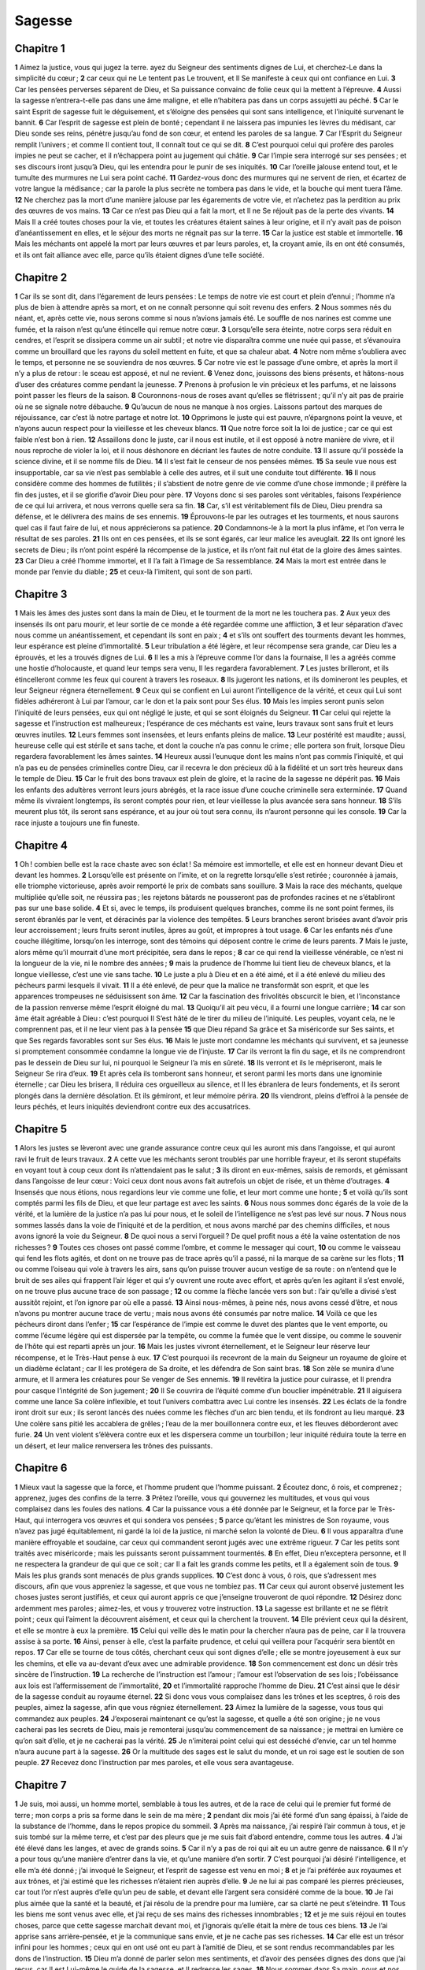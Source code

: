 Sagesse
=======

Chapitre 1
----------

**1** Aimez la justice, vous qui jugez la terre. ayez du Seigneur des sentiments dignes de Lui, et cherchez-Le dans la simplicité du cœur ;
**2** car ceux qui ne Le tentent pas Le trouvent, et Il Se manifeste à ceux qui ont confiance en Lui.
**3** Car les pensées perverses séparent de Dieu, et Sa puissance convainc de folie ceux qui la mettent à l’épreuve.
**4** Aussi la sagesse n’entrera-t-elle pas dans une âme maligne, et elle n’habitera pas dans un corps assujetti au péché.
**5** Car le saint Esprit de sagesse fuit le déguisement, et s’éloigne des pensées qui sont sans intelligence, et l’iniquité survenant le bannit.
**6** Car l’esprit de sagesse est plein de bonté ; cependant il ne laissera pas impunies les lèvres du médisant, car Dieu sonde ses reins, pénètre jusqu’au fond de son cœur, et entend les paroles de sa langue.
**7** Car l’Esprit du Seigneur remplit l’univers ; et comme Il contient tout, Il connaît tout ce qui se dit.
**8** C’est pourquoi celui qui profère des paroles impies ne peut se cacher, et il n’échappera point au jugement qui châtie.
**9** Car l’impie sera interrogé sur ses pensées ; et ses discours iront jusqu’à Dieu, qui les entendra pour le punir de ses iniquités.
**10** Car l’oreille jalouse entend tout, et le tumulte des murmures ne Lui sera point caché.
**11** Gardez-vous donc des murmures qui ne servent de rien, et écartez de votre langue la médisance ; car la parole la plus secrète ne tombera pas dans le vide, et la bouche qui ment tuera l’âme.
**12** Ne cherchez pas la mort d’une manière jalouse par les égarements de votre vie, et n’achetez pas la perdition au prix des œuvres de vos mains.
**13** Car ce n’est pas Dieu qui a fait la mort, et Il ne Se réjouit pas de la perte des vivants.
**14** Mais Il a créé toutes choses pour la vie, et toutes les créatures étaient saines à leur origine, et il n’y avait pas de poison d’anéantissement en elles, et le séjour des morts ne régnait pas sur la terre.
**15** Car la justice est stable et immortelle.
**16** Mais les méchants ont appelé la mort par leurs œuvres et par leurs paroles, et, la croyant amie, ils en ont été consumés, et ils ont fait alliance avec elle, parce qu’ils étaient dignes d’une telle société.

Chapitre 2
----------

**1** Car ils se sont dit, dans l’égarement de leurs pensées : Le temps de notre vie est court et plein d’ennui ; l’homme n’a plus de bien à attendre après sa mort, et on ne connaît personne qui soit revenu des enfers.
**2** Nous sommes nés du néant, et, après cette vie, nous serons comme si nous n’avions jamais été. Le souffle de nos narines est comme une fumée, et la raison n’est qu’une étincelle qui remue notre cœur.
**3** Lorsqu’elle sera éteinte, notre corps sera réduit en cendres, et l’esprit se dissipera comme un air subtil ; et notre vie disparaîtra comme une nuée qui passe, et s’évanouira comme un brouillard que les rayons du soleil mettent en fuite, et que sa chaleur abat.
**4** Notre nom même s’oubliera avec le temps, et personne ne se souviendra de nos œuvres.
**5** Car notre vie est le passage d’une ombre, et après la mort il n’y a plus de retour : le sceau est apposé, et nul ne revient.
**6** Venez donc, jouissons des biens présents, et hâtons-nous d’user des créatures comme pendant la jeunesse.
**7** Prenons à profusion le vin précieux et les parfums, et ne laissons point passer les fleurs de la saison.
**8** Couronnons-nous de roses avant qu’elles se flétrissent ; qu’il n’y ait pas de prairie où ne se signale notre débauche.
**9** Qu’aucun de nous ne manque à nos orgies. Laissons partout des marques de réjouissance, car c’est là notre partage et notre lot.
**10** Opprimons le juste qui est pauvre, n’épargnons point la veuve, et n’ayons aucun respect pour la vieillesse et les cheveux blancs.
**11** Que notre force soit la loi de justice ; car ce qui est faible n’est bon à rien.
**12** Assaillons donc le juste, car il nous est inutile, et il est opposé à notre manière de vivre, et il nous reproche de violer la loi, et il nous déshonore en décriant les fautes de notre conduite.
**13** Il assure qu’il possède la science divine, et il se nomme fils de Dieu.
**14** Il s’est fait le censeur de nos pensées mêmes.
**15** Sa seule vue nous est insupportable, car sa vie n’est pas semblable à celle des autres, et il suit une conduite tout différente.
**16** Il nous considère comme des hommes de futilités ; il s’abstient de notre genre de vie comme d’une chose immonde ; il préfère la fin des justes, et il se glorifie d’avoir Dieu pour père.
**17** Voyons donc si ses paroles sont véritables, faisons l’expérience de ce qui lui arrivera, et nous verrons quelle sera sa fin.
**18** Car, s’il est véritablement fils de Dieu, Dieu prendra sa défense, et le délivrera des mains de ses ennemis.
**19** Éprouvons-le par les outrages et les tourments, et nous saurons quel cas il faut faire de lui, et nous apprécierons sa patience.
**20** Condamnons-le à la mort la plus infâme, et l’on verra le résultat de ses paroles.
**21** Ils ont en ces pensées, et ils se sont égarés, car leur malice les aveuglait.
**22** Ils ont ignoré les secrets de Dieu ; ils n’ont point espéré la récompense de la justice, et ils n’ont fait nul état de la gloire des âmes saintes.
**23** Car Dieu a créé l’homme immortel, et Il l’a fait à l’image de Sa ressemblance.
**24** Mais la mort est entrée dans le monde par l’envie du diable ;
**25** et ceux-là l’imitent, qui sont de son parti.

Chapitre 3
----------

**1** Mais les âmes des justes sont dans la main de Dieu, et le tourment de la mort ne les touchera pas.
**2** Aux yeux des insensés ils ont paru mourir, et leur sortie de ce monde a été regardée comme une affliction,
**3** et leur séparation d’avec nous comme un anéantissement, et cependant ils sont en paix ;
**4** et s’ils ont souffert des tourments devant les hommes, leur espérance est pleine d’immortalité.
**5** Leur tribulation a été légère, et leur récompense sera grande, car Dieu les a éprouvés, et les a trouvés dignes de Lui.
**6** Il les a mis à l’épreuve comme l’or dans la fournaise, Il les a agréés comme une hostie d’holocauste, et quand leur temps sera venu, Il les regardera favorablement.
**7** Les justes brilleront, et ils étincelleront comme les feux qui courent à travers les roseaux.
**8** Ils jugeront les nations, et ils domineront les peuples, et leur Seigneur régnera éternellement.
**9** Ceux qui se confient en Lui auront l’intelligence de la vérité, et ceux qui Lui sont fidèles adhéreront à Lui par l’amour, car le don et la paix sont pour Ses élus.
**10** Mais les impies seront punis selon l’iniquité de leurs pensées, eux qui ont négligé le juste, et qui se sont éloignés du Seigneur.
**11** Car celui qui rejette la sagesse et l’instruction est malheureux ; l’espérance de ces méchants est vaine, leurs travaux sont sans fruit et leurs œuvres inutiles.
**12** Leurs femmes sont insensées, et leurs enfants pleins de malice.
**13** Leur postérité est maudite ; aussi, heureuse celle qui est stérile et sans tache, et dont la couche n’a pas connu le crime ; elle portera son fruit, lorsque Dieu regardera favorablement les âmes saintes.
**14** Heureux aussi l’eunuque dont les mains n’ont pas commis l’iniquité, et qui n’a pas eu de pensées criminelles contre Dieu, car il recevra le don précieux dû à la fidélité et un sort très heureux dans le temple de Dieu.
**15** Car le fruit des bons travaux est plein de gloire, et la racine de la sagesse ne dépérit pas.
**16** Mais les enfants des adultères verront leurs jours abrégés, et la race issue d’une couche criminelle sera exterminée.
**17** Quand même ils vivraient longtemps, ils seront comptés pour rien, et leur vieillesse la plus avancée sera sans honneur.
**18** S’ils meurent plus tôt, ils seront sans espérance, et au jour où tout sera connu, ils n’auront personne qui les console.
**19** Car la race injuste a toujours une fin funeste.

Chapitre 4
----------

**1** Oh ! combien belle est la race chaste avec son éclat ! Sa mémoire est immortelle, et elle est en honneur devant Dieu et devant les hommes.
**2** Lorsqu’elle est présente on l’imite, et on la regrette lorsqu’elle s’est retirée ; couronnée à jamais, elle triomphe victorieuse, après avoir remporté le prix de combats sans souillure.
**3** Mais la race des méchants, quelque multipliée qu’elle soit, ne réussira pas ; les rejetons bâtards ne pousseront pas de profondes racines et ne s’établiront pas sur une base solide.
**4** Et si, avec le temps, ils produisent quelques branches, comme ils ne sont point fermes, ils seront ébranlés par le vent, et déracinés par la violence des tempêtes.
**5** Leurs branches seront brisées avant d’avoir pris leur accroissement ; leurs fruits seront inutiles, âpres au goût, et impropres à tout usage.
**6** Car les enfants nés d’une couche illégitime, lorsqu’on les interroge, sont des témoins qui déposent contre le crime de leurs parents.
**7** Mais le juste, alors même qu’il mourrait d’une mort précipitée, sera dans le repos ;
**8** car ce qui rend la vieillesse vénérable, ce n’est ni la longueur de la vie, ni le nombre des années ;
**9** mais la prudence de l’homme lui tient lieu de cheveux blancs, et la longue vieillesse, c’est une vie sans tache.
**10** Le juste a plu à Dieu et en a été aimé, et il a été enlevé du milieu des pécheurs parmi lesquels il vivait.
**11** Il a été enlevé, de peur que la malice ne transformât son esprit, et que les apparences trompeuses ne séduisissent son âme.
**12** Car la fascination des frivolités obscurcit le bien, et l’inconstance de la passion renverse même l’esprit éloigné du mal.
**13** Quoiqu’il ait peu vécu, il a fourni une longue carrière ;
**14** car son âme était agréable à Dieu : c’est pourquoi Il S’est hâté de le tirer du milieu de l’iniquité. Les peuples, voyant cela, ne le comprennent pas, et il ne leur vient pas à la pensée
**15** que Dieu répand Sa grâce et Sa miséricorde sur Ses saints, et que Ses regards favorables sont sur Ses élus.
**16** Mais le juste mort condamne les méchants qui survivent, et sa jeunesse si promptement consommée condamne la longue vie de l’injuste.
**17** Car ils verront la fin du sage, et ils ne comprendront pas le dessein de Dieu sur lui, ni pourquoi le Seigneur l’a mis en sûreté.
**18** Ils verront et ils le mépriseront, mais le Seigneur Se rira d’eux.
**19** Et après cela ils tomberont sans honneur, et seront parmi les morts dans une ignominie éternelle ; car Dieu les brisera, Il réduira ces orgueilleux au silence, et Il les ébranlera de leurs fondements, et ils seront plongés dans la dernière désolation. Et ils gémiront, et leur mémoire périra.
**20** Ils viendront, pleins d’effroi à la pensée de leurs péchés, et leurs iniquités deviendront contre eux des accusatrices.

Chapitre 5
----------

**1** Alors les justes se lèveront avec une grande assurance contre ceux qui les auront mis dans l’angoisse, et qui auront ravi le fruit de leurs travaux.
**2** A cette vue les méchants seront troublés par une horrible frayeur, et ils seront stupéfaits en voyant tout à coup ceux dont ils n’attendaient pas le salut ;
**3** ils diront en eux-mêmes, saisis de remords, et gémissant dans l’angoisse de leur cœur : Voici ceux dont nous avons fait autrefois un objet de risée, et un thème d’outrages.
**4** Insensés que nous étions, nous regardions leur vie comme une folie, et leur mort comme une honte ;
**5** et voilà qu’ils sont comptés parmi les fils de Dieu, et que leur partage est avec les saints.
**6** Nous nous sommes donc égarés de la voie de la vérité, et la lumière de la justice n’a pas lui pour nous, et le soleil de l’intelligence ne s’est pas levé sur nous.
**7** Nous nous sommes lassés dans la voie de l’iniquité et de la perdition, et nous avons marché par des chemins difficiles, et nous avons ignoré la voie du Seigneur.
**8** De quoi nous a servi l’orgueil ? De quel profit nous a été la vaine ostentation de nos richesses ?
**9** Toutes ces choses ont passé comme l’ombre, et comme le messager qui court,
**10** ou comme le vaisseau qui fend les flots agités, et dont on ne trouve pas de trace après qu’il a passé, ni la marque de sa carène sur les flots ;
**11** ou comme l’oiseau qui vole à travers les airs, sans qu’on puisse trouver aucun vestige de sa route : on n’entend que le bruit de ses ailes qui frappent l’air léger et qui s’y ouvrent une route avec effort, et après qu’en les agitant il s’est envolé, on ne trouve plus aucune trace de son passage ;
**12** ou comme la flèche lancée vers son but : l’air qu’elle a divisé s’est aussitôt rejoint, et l’on ignore par où elle a passé.
**13** Ainsi nous-mêmes, à peine nés, nous avons cessé d’être, et nous n’avons pu montrer aucune trace de vertu ; mais nous avons été consumés par notre malice.
**14** Voilà ce que les pécheurs diront dans l’enfer ;
**15** car l’espérance de l’impie est comme le duvet des plantes que le vent emporte, ou comme l’écume légère qui est dispersée par la tempête, ou comme la fumée que le vent dissipe, ou comme le souvenir de l’hôte qui est reparti après un jour.
**16** Mais les justes vivront éternellement, et le Seigneur leur réserve leur récompense, et le Très-Haut pense à eux.
**17** C’est pourquoi ils recevront de la main du Seigneur un royaume de gloire et un diadème éclatant ; car Il les protégera de Sa droite, et les défendra de Son saint bras.
**18** Son zèle se munira d’une armure, et Il armera les créatures pour Se venger de Ses ennemis.
**19** Il revêtira la justice pour cuirasse, et Il prendra pour casque l’intégrité de Son jugement ;
**20** Il Se couvrira de l’équité comme d’un bouclier impénétrable.
**21** Il aiguisera comme une lance Sa colère inflexible, et tout l’univers combattra avec Lui contre les insensés.
**22** Les éclats de la fondre iront droit sur eux ; ils seront lancés des nuées comme les flèches d’un arc bien tendu, et ils fondront au lieu marqué.
**23** Une colère sans pitié les accablera de grêles ; l’eau de la mer bouillonnera contre eux, et les fleuves déborderont avec furie.
**24** Un vent violent s’élèvera contre eux et les dispersera comme un tourbillon ; leur iniquité réduira toute la terre en un désert, et leur malice renversera les trônes des puissants.

Chapitre 6
----------

**1** Mieux vaut la sagesse que la force, et l’homme prudent que l’homme puissant.
**2** Écoutez donc, ô rois, et comprenez ; apprenez, juges des confins de la terre.
**3** Prêtez l’oreille, vous qui gouvernez les multitudes, et vous qui vous complaisez dans les foules des nations.
**4** Car la puissance vous a été donnée par le Seigneur, et la force par le Très-Haut, qui interrogera vos œuvres et qui sondera vos pensées ;
**5** parce qu’étant les ministres de Son royaume, vous n’avez pas jugé équitablement, ni gardé la loi de la justice, ni marché selon la volonté de Dieu.
**6** Il vous apparaîtra d’une manière effroyable et soudaine, car ceux qui commandent seront jugés avec une extrême rigueur.
**7** Car les petits sont traités avec miséricorde ; mais les puissants seront puissamment tourmentés.
**8** En effet, Dieu n’exceptera personne, et Il ne respectera la grandeur de qui que ce soit ; car Il a fait les grands comme les petits, et Il a également soin de tous.
**9** Mais les plus grands sont menacés de plus grands supplices.
**10** C’est donc à vous, ô rois, que s’adressent mes discours, afin que vous appreniez la sagesse, et que vous ne tombiez pas.
**11** Car ceux qui auront observé justement les choses justes seront justifiés, et ceux qui auront appris ce que j’enseigne trouveront de quoi répondre.
**12** Désirez donc ardemment mes paroles ; aimez-les, et vous y trouverez votre instruction.
**13** La sagesse est brillante et ne se flétrit point ; ceux qui l’aiment la découvrent aisément, et ceux qui la cherchent la trouvent.
**14** Elle prévient ceux qui la désirent, et elle se montre à eux la première.
**15** Celui qui veille dès le matin pour la chercher n’aura pas de peine, car il la trouvera assise à sa porte.
**16** Ainsi, penser à elle, c’est la parfaite prudence, et celui qui veillera pour l’acquérir sera bientôt en repos.
**17** Car elle se tourne de tous côtés, cherchant ceux qui sont dignes d’elle ; elle se montre joyeusement à eux sur les chemins, et elle va au-devant d’eux avec une admirable providence.
**18** Son commencement est donc un désir très sincère de l’instruction.
**19** La recherche de l’instruction est l’amour ; l’amour est l’observation de ses lois ; l’obéissance aux lois est l’affermissement de l’immortalité,
**20** et l’immortalité rapproche l’homme de Dieu.
**21** C’est ainsi que le désir de la sagesse conduit au royaume éternel.
**22** Si donc vous vous complaisez dans les trônes et les sceptres, ô rois des peuples, aimez la sagesse, afin que vous régniez éternellement.
**23** Aimez la lumière de la sagesse, vous tous qui commandez aux peuples.
**24** J’exposerai maintenant ce qu’est la sagesse, et quelle a été son origine ; je ne vous cacherai pas les secrets de Dieu, mais je remonterai jusqu’au commencement de sa naissance ; je mettrai en lumière ce qu’on sait d’elle, et je ne cacherai pas la vérité.
**25** Je n’imiterai point celui qui est desséché d’envie, car un tel homme n’aura aucune part à la sagesse.
**26** Or la multitude des sages est le salut du monde, et un roi sage est le soutien de son peuple.
**27** Recevez donc l’instruction par mes paroles, et elle vous sera avantageuse.

Chapitre 7
----------

**1** Je suis, moi aussi, un homme mortel, semblable à tous les autres, et de la race de celui qui le premier fut formé de terre ; mon corps a pris sa forme dans le sein de ma mère ;
**2** pendant dix mois j’ai été formé d’un sang épaissi, à l’aide de la substance de l’homme, dans le repos propice du sommeil.
**3** Après ma naissance, j’ai respiré l’air commun à tous, et je suis tombé sur la même terre, et c’est par des pleurs que je me suis fait d’abord entendre, comme tous les autres.
**4** J’ai été élevé dans les langes, et avec de grands soins.
**5** Car il n’y a pas de roi qui ait eu un autre genre de naissance.
**6** Il n’y a pour tous qu’une manière d’entrer dans la vie, et qu’une manière d’en sortir.
**7** C’est pourquoi j’ai désiré l’intelligence, et elle m’a été donné ; j’ai invoqué le Seigneur, et l’esprit de sagesse est venu en moi ;
**8** et je l’ai préférée aux royaumes et aux trônes, et j’ai estimé que les richesses n’étaient rien auprès d’elle.
**9** Je ne lui ai pas comparé les pierres précieuses, car tout l’or n’est auprès d’elle qu’un peu de sable, et devant elle l’argent sera considéré comme de la boue.
**10** Je l’ai plus aimée que la santé et la beauté, et j’ai résolu de la prendre pour ma lumière, car sa clarté ne peut s’éteindre.
**11** Tous les biens me sont venus avec elle, et j’ai reçu de ses mains des richesses innombrables ;
**12** et je me suis réjoui en toutes choses, parce que cette sagesse marchait devant moi, et j’ignorais qu’elle était la mère de tous ces biens.
**13** Je l’ai apprise sans arrière-pensée, et je la communique sans envie, et je ne cache pas ses richesses.
**14** Car elle est un trésor infini pour les hommes ; ceux qui en ont usé ont eu part à l’amitié de Dieu, et se sont rendus recommandables par les dons de l’instruction.
**15** Dieu m’a donné de parler selon mes sentiments, et d’avoir des pensées dignes des dons que j’ai reçus, car Il est Lui-même le guide de la sagesse, et Il redresse les sages.
**16** Nous sommes dans Sa main, nous et nos discours, et toute la sagesse, et la science d’agir, et l’instruction.
**17** C’est Lui qui m’a donné la vraie connaissance de ce qui est, et qui m’a fait savoir la disposition du monde et les vertus des éléments,
**18** le commencement, la fin et le milieu des temps, les changements des solstices et la vicissitude des saisons,
**19** les révolutions des années, les dispositions des étoiles,
**20** la nature des animaux et les instincts des bêtes, la force des vents et les pensées des hommes, la variété des plantes et les vertus des racines.
**21** J’ai appris tout ce qui était caché et inconnu, car la sagesse qui a tout créé me l’a enseigné.
**22** En effet, il y a en elle un esprit d’intelligence, qui est saint, unique, multiple, subtil, disert, agile, sans tache, clair, suave, ami du bien, pénétrant, que rien ne peut empêcher d’agir, bienfaisant,
**23** humain, plein de bonté, stable, infaillible, sûr, qui peut tout, qui voit tout, qui renferme tous les esprits, intelligent, pur et subtil.
**24** Car la sagesse est plus active que tous les êtres agiles, et elle atteint partout à cause de sa pureté.
**25** Elle est la vapeur de la puissance de Dieu, et la pure émanation de la clarté du Dieu tout-puissant : c’est pourquoi la moindre impureté ne peut se trouver en elle,
**26** car elle est la splendeur de la lumière éternelle, le miroir sans tache de la majesté de Dieu, et l’image de Sa bonté.
**27** Elle est unique et elle peut tout ; demeurant immuable, elle renouvelle toutes choses ; elle se répand à travers les générations dans les âmes saintes, et elle forme les amis de Dieu et les prophètes.
**28** Car Dieu n’aime que celui qui habite avec la sagesse.
**29** Elle est plus belle que le soleil et que toutes les constellations des étoiles ; si on la compare avec la lumière, elle l’emportera.
**30** Car à celle-ci succède la nuit ; mais la malignité ne peut prévaloir contre la sagesse.

Chapitre 8
----------

**1** La sagesse atteint donc avec force depuis une extrémité jusqu’à l’autre, et elle dispose tout avec suavité.
**2** Je l’ai aimée, je l’ai recherchée dès ma jeunesse, et j’ai tâché de l’avoir pour épouse, et je me suis épris de sa beauté.
**3** Elle manifeste la gloire de son origine, car elle habite avec Dieu, et le Seigneur de toutes choses la chérit.
**4** C’est elle qui enseigne la science de Dieu, et qui est la directrice de Ses œuvres.
**5** Si l’on souhaite les richesses dans cette vie, qu’y a-t-il de plus riche que la sagesse qui fait toutes choses ?
**6** Si la prudence peut agir, qui a plus de part que la sagesse à tout ce qui se fait ?
**7** Et si quelqu’un aime la justice, les grandes vertus sont son ouvrage : car c’est elle qui enseigne la tempérance, et la prudence, et la justice, et la force, qui sont les choses les plus utiles à l’homme dans cette vie.
**8** Et si quelqu’un désire l’étendue de la science, elle connaît le passé, et juge de l’avenir ; elle pénètre les subtilités des discours et les solutions des arguments ; elle connaît les signes et les prodiges avant qu’ils paraissent, et les événements des temps et des siècles.
**9** J’ai donc résolu de la prendre avec moi pour compagne de ma vie, sachant qu’elle me fera part de ses biens, et qu’elle sera ma consolation dans mes peines et dans mes ennuis.
**10** J’aurai, grâce à elle, de la gloire auprès des foules, et, quoique jeune, de l’honneur auprès des vieillards ;
**11** on reconnaîtra ma pénétration dans les jugements, je paraîtrai admirable en présence des puissants, et les princes témoigneront leur étonnement sur leurs visages.
**12** Quand je me tairai, ils attendront que je parle ; quand je parlerai, ils me regarderont attentivement, et si je prolonge mes discours, ils mettront la main sur leur bouche.
**13** C’est par elle aussi que j’aurai l’immortalité, et que je laisserai un souvenir à ceux qui vivront après moi.
**14** Je gouvernerai les peuples, et les nations me seront soumises.
**15** Les rois redoutables craindront lorsqu’ils entendront parler de moi. Je me montrerai bon pour mon peuple, et vaillant à la guerre.
**16** En rentrant dans ma maison, je me reposerai avec elle ; car il n’y a pas d’amertume à converser avec elle, ni d’ennui à vivre auprès d’elle, mais seulement de la satisfaction et de la joie.
**17** Je pensais donc à ces choses, et je considérais dans mon cœur que l’immortalité est dans l’union avec la sagesse,
**18** qu’il y a un saint bonheur dans son amitié, des richesses inépuisables dans les œuvres de ses mains, et qu’on trouve l’intelligence dans ses entretiens, et la gloire dans la communication de ses discours ; je cherchais de tous côtés, afin de la prendre pour ma compagne.
**19** J’étais un enfant d’une excellente nature, et j’avais reçu en partage une bonne âme.
**20** Et plutôt, comme j’étais bon, je suis venu dans un corps sans souillure.
**21** Et comme je savais que je ne pouvais avoir la continence si Dieu ne me la donnait, et c’était déjà un effet de la sagesse de savoir de qui venait ce don, je m’adressai au Seigneur, et je L’implorai, et je Lui dis de tout mon cœur :

Chapitre 9
----------

**1** Dieu de mes pères et Seigneur de miséricorde, qui avez tout fait par Votre parole,
**2** et qui par Votre sagesse avez établi l’homme, pour qu’il dominât sur les créatures que Vous avez faites,
**3** pour qu’il gouvernât le monde dans l’équité et la justice, et qu’il formulât ses jugements avec un cœur droit :
**4** donnez-moi cette sagesse qui est assise avec Vous sur Votre trône, et ne me rejetez pas du nombre de Vos enfants,
**5** car je suis Votre serviteur, et le fils de Votre servante, un homme faible, à la vie rapide, et peu capable de comprendre la justice et les lois.
**6** Car, quelqu’un semblât-il parfait parmi les fils des hommes, si Votre sagesse n’est pas avec lui, il sera considéré comme rien.
**7** Vous m’avez choisi comme le roi de Votre peuple, et comme juge de Vos fils et de Vos filles ;
**8** et Vous m’avez dit de bâtir un temple sur Votre montagne sainte, et un autel dans la cité où Vous habitez, sur le modèle de Votre tabernacle saint que Vous avez préparé dès le commencement ;
**9** et Vous avez avec Vous Votre sagesse, qui connaît Vos œuvres, et qui était présente lorsque Vous formiez l’univers ; elle savait ce qui est agréable à Vos yeux, et quelle est la rectitude de Vos préceptes.
**10** Envoyez-la du ciel, Votre sanctuaire, et du trône de Votre grandeur, afin qu’elle soit avec moi et qu’elle travaille avec moi, et que je sache ce qui Vous est agréable ;
**11** car elle a la science et l’intelligence de toutes choses, et elle me conduira dans mes œuvres avec circonspection, et me protégera par sa puissance.
**12** Ainsi mes actions Vous seront agréables ; et je conduirai Votre peuple avec justice, et je serai digne du trône de mon père.
**13** Car quel est l’homme qui puisse connaître les desseins de Dieu ? ou qui pourra pénétrer les Volontés divines ?
**14** En effet, les pensées des mortels sont timides, et nos prévoyances sont incertaines ;
**15** car le corps qui se corrompt appesantit l’âme, et cette demeure terrestre accable l’esprit aux pensées multiples.
**16** Nous comprenons difficilement ce qui est sur la terre, et nous trouvons avec peine ce qui est sous nos yeux : qui donc découvrira ce qui est dans le ciel ?
**17** Et qui connaîtra Votre pensée, si Vous ne donnez Vous-même la sagesse, et si Vous n’envoyez Votre Esprit saint du plus haut des cieux,
**18** afin que les sentiers de ceux qui sont sur la terre soient ainsi redressés, et que les hommes apprennent ce qui Vous est agréable ?
**19** Car c’est par la sagesse, Seigneur, qu’ont été guéris tous ceux qui Vous ont plu dès le commencement.

Chapitre 10
-----------

**1** C’est elle qui garda celui que Dieu avait formé le premier pour être le père du monde, et qui avait d’abord été créé seul ;
**2** c’est elle aussi qui le tira de son péché, et qui lui donna la force de gouverner toutes choses.
**3** Lorsque l’injuste, dans sa colère, se sépara d’elle, il périt par la fureur qui le rendit meurtrier de son frère.
**4** Et lorsque, à cause de lui, l’eau inonda la terre, le salut vint encore de la sagesse, qui dirigea le juste par un bois méprisable.
**5** Et lorsque les nations conspirèrent ensemble pour se livrer au mal, c’est elle qui connut le juste, qui le conserva irrépréhensible devant Dieu, et qui le rendit fort dans sa tendresse pour son fils.
**6** C’est elle qui délivra le juste, lorsqu’il fuyait du milieu des impies, qui périrent par le feu tombé sur la Pentapole.
**7** En témoignage de leur malice, cette terre fume encore, demeurée déserte ; les arbres portent des fruits qui ne mûrissent pas, et l’on voit debout une statue de sel, monument d’une âme incrédule.
**8** Car ceux qui ont négligé la sagesse ne sont pas seulement tombés dans l’ignorance du bien, mais ils ont en outre laissé aux hommes le souvenir de leur folie, sans que leurs fautes aient pu demeurer cachées.
**9** Mais la sagesse a délivré de tous les maux ceux qui l’ont révérée.
**10** C’est elle qui a conduit le juste par des voies droites, lorsqu’il fuyait la colère de son frère ; elle lui a montré le royaume de Dieu, lui a donné la science des saints, l’a enrichi dans ses travaux, et a fait fructifier ses labeurs.
**11** Elle l’a aidé contre ceux qui voulaient le tromper par leurs ruses, et elle l’a enrichi.
**12** Elle l’a protégé contre ses ennemis, l’a défendu contre les séducteurs, et l’a engagé dans un rude combat, afin qu’il fût victorieux, et qu’il sût que la sagesse est plus puissante que toutes choses.
**13** C’est elle qui n’a pas abandonné le juste lorsqu’il fut vendu, mais qui l’a délivré des pécheurs ; elle est descendue avec lui dans la fosse,
**14** et ne l’a pas quitté dans les chaînes, jusqu’à ce qu’elle lui eût apporté le sceptre royal et la puissance contre ceux qui l’humiliaient ; elle a convaincu de mensonge ceux qui l’avaient déshonoré, et lui a donné une gloire éternelle.
**15** C’est elle qui a délivré le peuple juste et la race irréprochable des nations qui l’opprimaient.
**16** Elle est entrée dans l’âme du serviteur de Dieu, et s’est élevée avec des signes et des prodiges contre les rois redoutables.
**17** Elle a rendu aux justes la récompense de leurs travaux, les a conduits par une voie admirable, et leur a tenu lieu d’ombre pendant le jour, et de la lumière des étoiles pendant la nuit.
**18** Elle les a conduits à travers la mer Rouge, et les a fait passer au milieu des eaux profondes.
**19** Elle a submergé leurs ennemis dans la mer, et elle les a retirés du fond des abîmes. Ainsi les justes ont enlevé les dépouilles des impies ;
**20** ils ont chanté, Seigneur, Votre saint nom, et ils ont loué tous ensemble Votre main victorieuse :
**21** car la sagesse a ouvert la bouche des muets, et a rendu éloquentes les langues des enfants.

Chapitre 11
-----------

**1** C’est elle qui a dirigé leurs œuvres par les mains d’un saint prophète.
**2** Ils ont marché par des lieux inhabités, et ont dressé leurs tentes dans les déserts.
**3** Ils ont tenu bon contre les ennemis, et se sont vengés de leurs adversaires.
**4** Ils ont eu soif, et ils Vous ont invoqué, et Vous leur avez donné de l’eau d’un rocher élevé, et Vous avez désaltéré leur soif au moyen d’une pierre dure.
**5** Car, de même que leurs ennemis avaient été punis en ne trouvant pas d’eau, alors que les enfants d’Israël étaient dans l’abondance et dans la joie,
**6** au contraire, ceux-ci furent privilégiés lorsqu’ils se trouvèrent dans le besoin.
**7** En effet, au lieu des eaux d’un fleuve intarissable, Vous avez donné du sang humain aux méchants.
**8** Et tandis que leur nombre diminuait, en punition du meurtre des enfants, Vous donniez à Votre peuple une eau abondante, d’une manière inespérée,
**9** montrant, par la soif qu’il endura alors, comment Vous relevez ceux qui sont à Vous, et Vous faites périr leurs adversaires.
**10** Car après avoir été éprouvés, mais par un châtiment mêlé de miséricorde, il surent de quelle manière sont tourmentés les impies quand Vous les jugez avec colère.
**11** Vous avez éprouvé les uns comme un père qui avertit ; et Vous avez condamné les autres comme un roi sévère qui demande des comptes.
**12** Soit absents, soit présents, ils étaient également tourmentés.
**13** Car, au souvenir du passé, ils trouvaient un double sujet d’ennui et de gémissement.
**14** En apprenant que ce qui avait fait leur tourment était devenu un bien pour les autres, ils se ressouvinrent du Seigneur, et admirèrent l’issue des choses.
**15** Car celui qui avait été le sujet de leurs railleries, à cause de la cruelle exposition à laquelle il avait été abandonné, fut à la fin l’occasion de leur étonnement, quand leur soif fut si différente de celle des justes.
**16** Pour punir les pensées extravagantes de leur iniquité, et l’égarement qui leur faisait adorer des serpents muets et des bêtes méprisables, Vous avez envoyé contre eux, par vengeance, une multitude d’animaux muets,
**17** afin qu’ils sussent que l’on est tourmenté par où l’on a péché.
**18** Car il n’était pas difficile à Votre main toute-puissante, qui a créé l’univers d’une matière informe, d’envoyer contre eux une multitude d’ours, ou des lions féroces,
**19** ou des bêtes d’une espèce nouvelle et inconnue, pleines de fureur, respirant une vapeur de feu, ou répandant une fumée infecte, ou lançant par leurs yeux d’horribles étincelles,
**20** capables non seulement de les exterminer par leur morsure, mais de les faire mourir de frayeur par leur seul aspect.
**21** Et même sans cela ils pouvaient périr d’un seul souffle, poursuivis par leurs propres crimes et renversés par le souffle de Votre puissance ; mais Vous avez réglé toutes choses avec mesure, et avec nombre, et avec poids.
**22** Car la souveraine puissance est à Vous seul, et Vous demeure toujours ; et qui pourra résister à la force de Votre bras ?
**23** Car le monde est devant Vous comme le grain qui fait incliner la balance, et comme la goutte de rosée qui tombe sur la terre avant l’aurore.
**24** Mais Vous avez pitié de tous, parce que Vous pouvez tout ; et Vous dissimulez les péchés des hommes, pour qu’ils fassent pénitence.
**25** Vous aimez tout ce qui est, et Vous ne haïssez rien de tout ce que Vous avez fait ; car, si Vous l’aviez haï, Vous ne l’auriez point établi ni créé.
**26** Comment une chose pourrait-elle subsister, si Vous ne le vouliez pas ? ou comment ce que Vous n’auriez pas appelé à la vie serait-il conservé ?
**27** Mais Vous pardonnez à tous parce que tout est à Vous, Seigneur, qui aimez les âmes.

Chapitre 12
-----------

**1** O Seigneur, que Votre esprit est bon et suave en toutes choses !
**2** C’est pourquoi Vous ne châtiez que peu à peu ceux qui s’égarent ; Vous les avertissez et Vous les exhortez au sujet des péchés qu’ils commettent, afin que, se séparant du mal, ils croient en Vous, Seigneur.
**3** Vous aviez en horreur ces anciens habitants de Votre terre sainte,
**4** parce qu’ils faisaient des œuvres détestables à Vos yeux, par des enchantements et des sacrifices impies,
**5** tuant sans pitié leurs propres enfants, mangeant des entrailles humaines, et dévorant le sang malgré Votre ordonnance sacrée,
**6** tout ensemble pères et parricides d’âmes sans défense ; aussi Vous avez voulu les perdre par les mains de nos ancêtres,
**7** afin que cette terre, qui Vous était la plus chère de toutes, devînt le digne héritage des enfants de Dieu.
**8** Et néanmoins Vous les avez épargnés parce qu’ils étaient hommes, et Vous leur avez envoyé des guêpes comme avant-coureurs de Votre armée, afin qu’elles les exterminassent peu à peu.
**9** Ce n’est pas que Vous fussiez incapable d’assujettir par la guerre les impies aux justes, ou de les faire périr tout d’un coup par les bêtes cruelles, ou par une parole sévère ;
**10** mais, en exerçant Vos jugements par degrés, Vous leur donniez le temps de faire pénitence, quoique Vous n’ignorassiez pas que leur race était méchante, que la malice leur était naturelle, et que leurs sentiments ne pourraient jamais changer.
**11** Car c’était une race maudite dès le commencement, et aucune crainte ne Vous portait à pardonner leurs péchés.
**12** Car qui Vous dira : Qu’avez-Vous fait ? Ou qui s’élèvera contre Votre jugement ? Ou qui viendra devant Vous pour défendre les hommes injustes ? Ou qui Vous accusera si Vous faites périr les nations que Vous avez créées ?
**13** Car il n’y a pas d’autre Dieu que Vous, qui prenez soin de toutes choses, et Vous n’avez pas à prouver qu’il n’y a rien d’injuste dans Vos jugements.
**14** Il n’y a ni roi ni prince qui puisse Vous demander compte, à Votre face, de ceux que Vous avez fait périr.
**15** Étant donc juste, Vous réglez tout avec justice, et Vous regardez comme une chose indigne de Votre puissance de condamner celui qui ne mérite pas d’être puni.
**16** Car Votre puissance est le principe de la justice, et Vous êtes indulgent envers tous, parce que Vous êtes le Seigneur de tous.
**17** Mais Vous manifestez Votre puissance, lorsqu’on ne Vous croit pas souverainement puissant, et Vous confondez l’audace de ceux qui ne Vous connaissent pas.
**18** Maître de Votre force, Vous jugez avec calme, et Vous nous traitez avec une grande réserve ; car, lorsque Vous le Voudrez, Vous pourrez toujours user de Votre puissance.
**19** Vous avez appris à Votre peuple, par cette conduite, qu’il faut être juste et bon, et Vous avez donné à Vos fils cette bonne espérance, que, dans Vos jugements, Vous donnez le temps de faire pénitence après le péché.
**20** Car si Vous avez puni avec tant de précaution les ennemis de Vos serviteurs, qui avaient si bien mérité la mort, et si Vous leur avez donné le temps et l’occasion, afin qu’ils pussent se convertir de leur malice,
**21** avec quelle circonspection ne jugez-vous pas Vos enfants, aux pères desquels Vous avez donné des serments et de si excellentes promesses !
**22** Lors donc que Vous nous infligez quelque châtiment, Vous flagellez nos ennemis de mille manières, afin que, dans nos jugements, nous pensions à Votre bonté, et que, lorsqu’on nous juge nous-mêmes, nous espérions en Votre miséricorde.
**23** C’est pourquoi Vous avez fait souffrir d’horribles tourments à ceux qui avaient mené une vie injuste et insensée, au moyen des choses mêmes qu’ils adoraient.
**24** Car ils s’étaient égarés longtemps dans la voie de l’erreur, prenant pour des dieux les plus vils d’entre les animaux, et vivant comme des enfants sans raison.
**25** C’est pourquoi Vous Vous êtes joué d’eux, en les punissant comme des enfants insensés.
**26** Mais comme ils n’avaient pas été corrigés par cette moquerie et ces reproches, ils ont éprouvé une condamnation digne de Dieu.
**27** Car ayant la douleur d’être tourmentés par les choses mêmes qu’ils prenaient pour des dieux, et voyant qu’on s’en servait pour les perdre, ils reconnurent le vrai Dieu, qu’ils prétendaient autrefois ne pas connaître ; et enfin le comble de la condamnation tomba sur eux.

Chapitre 13
-----------

**1** Tous les hommes en qui n’est pas la connaissance de Dieu sont vanité ; et par les biens visibles ils n’ont pu comprendre Celui qui est, et ils n’ont pas reconnu le Créateur par la contemplation de Ses œuvres ;
**2** mais ils ont pensé que le feu, ou le vent, ou l’air subtil, ou le cercle des étoiles, ou l’abîme des eaux, ou le soleil et la lune, étaient les dieux qui gouvernent l’univers.
**3** S’ils les ont cru des dieux, parce qu’ils étaient ravis de leur beauté, qu’ils sachent combien leur Dominateur est encore plus beau ; car c’est l’Auteur de la beauté qui a établi toutes ces choses.
**4** S’ils ont admiré le pouvoir et les effets de ces créatures, qu’ils comprennent par là combien Celui qui les a créées est encore plus puissant ;
**5** car par la grandeur et la beauté de la créature on peut connaître et voir le Créateur.
**6** Et cependant ces hommes méritent moins de reproches ; car, s’ils tombent dans l’erreur, c’est peut-être en cherchant Dieu et en voulant Le trouver.
**7** En effet, ils Le cherchent par l’examen de Ses œuvres, et ils sont séduits par la beauté des choses qu’ils voient.
**8** Mais d’ailleurs ils ne méritent eux-mêmes aucun pardon.
**9** Car, s’ils ont eu assez de science pour apprécier l’univers, comment n’ont-ils pas plus facilement découvert Celui qui en est le maître ?
**10** Mais ils sont bien malheureux, et n’ont d’espérance que parmi les morts, ceux qui ont donné le nom de dieux aux œuvres de la main des hommes, à l’or, à l’argent, aux inventions de l’art, aux figures des animaux, et à une pierre inutile, travaillée par une main antique.
**11** Voici qu’un ouvrier habile coupe dans la forêt un arbre bien droit ; il en ôte adroitement toute l’écorce, et à l’aide de son art il en fabrique avec soin un meuble utile pour l’usage de la vie ;
**12** ce qui reste après son travail, il l’emploie pour préparer ses aliments ;
**13** quant aux derniers éclats, dont il ne peut faire aucun usage, bois tordu et plein de nœuds, il le travaille avec soin dans ses loisirs, il lui donne une figure par la science de son art, et il le fait ressembler à un homme,
**14** ou bien il en fait l’image de quelque animal ; il le frotte avec du vermillon, le revêt de couleur rouge, et recouvre toutes les taches qui s’y trouvent ;
**15** puis il lui prépare une habitation convenable, le place dans une muraille, et l’assujettit avec du fer,
**16** de peur qu’il ne tombe ; et il use de cette précaution, sachant que le dieu ne peut s’aider lui-même, car ce n’est qu’une statue, qui a besoin d’un secours étranger.
**17** Il lui fait ensuite des vœux et il l’implore au sujet de ses biens, de ses enfants, ou d’un mariage. Il ne rougit pas de parler à un bois sans âme ;
**18** il prie pour sa santé celui qui n’est que faiblesse ; il demande la vie à un mort, et il appelle à son secours un être inutile ;
**19** il s’adresse pour son voyage à celui qui ne peut marcher ; et pour ses achats, ses entreprises et tout ce qui le concerne, il implore celui qui est incapable de tout.

Chapitre 14
-----------

**1** Un autre encore, pensant à se mettre en mer, et commençant à voyager sur les flots impétueux, invoque un bois plus fragile que le bois qui le porte.
**2** Car le désir de gagner a inventé le navire, et l’ouvrier l’a construit par son adresse.
**3** Mais, ô Père, c’est Votre providence qui gouverne ; car c’est Vous qui avez ouvert un chemin à travers la mer, et une route très sûre au milieu des flots,
**4** pour montrer que Vous pouvez sauver de tous les périls celui-là même qui s’engagerait sur la mer sans le secours d’aucun art.
**5** Mais afin que les œuvres de Votre sagesse ne fussent point inutiles, les hommes confient leur vie à un morceau de bois, et, traversant la mer, ils arrivent sains et saufs sur un vaisseau.
**6** Aussi, dès l’origine, lorsque les géants superbes périssaient, l’espérance de l’univers, réfugiée sur un vaisseau, conserva au monde la semence de la postérité, grâce à Votre main qui la gouvernait.
**7** Car béni est le bois qui sert à la justice ;
**8** mais l’idole fabriquée de main d’homme est maudite, elle et celui qui l’a faite ; car celui-ci l’a faite, et celle-là, n’étant qu’un bois fragile, a reçu le nom de Dieu.
**9** Car Dieu a également en horreur l’impie et son impiété ;
**10** et l’ouvrage souffrira la même peine que celui qui l’a fait.
**11** C’est pourquoi les idoles des nations ne seront pas épargnées, parce que les créatures de Dieu sont devenues des objets d’abomination, une cause de tentation pour les âmes des hommes, et un filet sous les pieds des insensés.
**12** Le commencement de la fornication, c’est la recherche des idoles, et leur invention est la corruption de la vie ;
**13** car elles n’existaient pas au commencement, et elles ne dureront pas à jamais.
**14** C’est la vanité des hommes qui les a introduites dans le monde ; aussi en trouvera-t-on bientôt la fin.
**15** Un père, accablé d’une douleur amère, a fait l’image du fils qui lui avait été prématurément ravi, et il s’est mis à adorer comme dieu celui qui était mort peu auparavant comme un homme, et il lui établit parmi ses serviteurs un culte et des sacrifices.
**16** Puis, le temps s’écoulant, cette coutume criminelle s’affermit, et l’erreur fut observée comme une loi, et les idoles furent adorées sur l’ordre des princes.
**17** Et lorsque les hommes ne pouvaient honorer en face ceux qui étaient loin d’eux, ils faisaient apporter de loin leur portrait, ou bien ils faisaient faire l’image visible du roi qu’ils voulaient honorer, afin de rendre à celui qui était absent un culte aussi zélé que s’il eût été présent.
**18** L’adresse admirable du sculpteur augmenta encore ce culte dans l’esprit des ignorants aux-mêmes.
**19** Car l’artiste, voulant plaire à celui qui l’employait, épuisa tout son art à embellir la ressemblance du portrait.
**20** Et la foule des hommes, séduite par la beauté de l’œuvre, regarda comme un dieu celui qui auparavant était honoré comme un homme.
**21** Telle fut l’illusion de la vie humaine, provenant de ce que les hommes, devenus esclaves de leurs affections ou des rois, donnèrent à des pierres et à du bois le nom incommunicable.
**22** Et il n’a pas suffi aux hommes d’être dans l’erreur touchant la connaissance de Dieu ; mais, vivant dans la grande confusion que crée l’ignorance, ils donnent le nom de paix à des maux si nombreux et si grands.
**23** Car, ou bien ils immolent leurs propres enfants, ou ils offrent des sacrifices clandestins, ou ils célèbrent des veilles pleines de folie :
**24** aussi ne gardent-ils aucune pudeur, ni dans leur vie, ni dans leurs mariages ; mais l’un tue l’autre par envie, ou l’outrage par l’adultère ;
**25** tout est affreusement mêlé, le sang, le meurtre, le vol et la tromperie, la corruption et l’infidélité, le tumulte et le parjure, le trouble des gens de bien,
**26** l’oubli de Dieu, la souillure des âmes, l’avortement, l’inconstance des mariages, les excès de l’adultère et de l’impudicité.
**27** Car le culte des idoles abominables est la cause, le principe et la fin de tout mal.
**28** Car ou bien ils s’abandonnent à la folie dans leurs divertissements, ou ils font des prédictions pleines de mensonge, ou ils vivent dans l’injustice, ou ils se parjurent aussitôt.
**29** Car, ayant mis leur confiance en des idoles qui n’ont pas d’âme, ils espèrent n’être pas punis de leurs parjures.
**30** Mais ils seront à bon droit punis de ce double crime, pour avoir eu de Dieu des sentiments impies en révérant les idoles, et pour avoir fait de faux serments en méprisant la justice par leur perfidie.
**31** Car ce n’est pas la puissance de ceux par qui ils ont juré, mais la peine due aux pécheurs, qui punit toujours la prévarication des hommes injustes.

Chapitre 15
-----------

**1** Mais Vous, notre Dieu, Vous êtes doux, fidèle et patient, et Vous gouvernez tout avec miséricorde.
**2** Car, si nous péchons, nous sommes à Vous, nous qui connaissons Votre grandeur ; et si nous ne péchons pas, nous savons que nous sommes comptés au nombre des vôtres.
**3** Vous connaître, c’est la parfaite justice ; et comprendre Votre équité et Votre puissance, c’est la racine de l’immortalité.
**4** Aussi n’avons-nous pas été induits en erreur par les inventions de l’art pernicieux des hommes, ni par le vain travail des ombres de la peinture, ni par une figure sculptée et peinte en diverses couleurs,
**5** dont la vue excite la passion d’un insensé, et lui fait aimer le fantôme sans vie d’une image morte.
**6** Ceux qui aiment le mal sont dignes de mettre leur espérance en de tels dieux, et aussi ceux qui les font, ceux qui les aiment, et ceux qui les adorent.
**7** Un potier qui manie la terre molle en fait par son travail toute sorte de vases pour notre usage, et, de la même argile, il en forme qui sont destinés à des emplois honnêtes, et d’autres pour des emplois contraires ; et le potier est le juge de l’usage de ces vases.
**8** Puis par un vain travail il forme un dieu avec la même boue, lui qui peu de temps auparavant a été fait de terre, et qui doit bientôt retourner au lieu de son origine, lorsqu’on lui redemandera l’âme qu’il avait reçue en dépôt.
**9** Toutefois il ne s’inquiète pas de ce malheur futur, ni de la brièveté de sa vie, mais il rivalise avec les ouvriers en or et en argent ; il imite aussi ceux qui travaillent l’airain, et il met sa gloire à exécuter des ouvrages inutiles.
**10** Son cœur n’est que cendre, une terre vile est son espérance, et sa vie est plus méprisable que la boue,
**11** car il ignore Celui qui l’a formé, qui lui a inspiré une âme agissante, et qui a soufflé en lui l’esprit de vie.
**12** Ils se sont en outre imaginé que notre vie est un jeu, et qu’il n’y a d’autre but de l’existence que le gain, et qu’il faut acquérir par tous les moyens, même par le mal.
**13** Celui-là sait bien qu’il est plus coupable que tous les autres, qui forme d’une même terre des vases fragiles et des idoles.
**14** Mais ils sont tous insensés, et malheureux plus qu’on ne peut le dire, ces orgueilleux, qui sont les ennemis de Votre peuple et qui le dominent ;
**15** car ils ont pris pour des dieux toutes les idoles des nations, qui ne peuvent ni se servir de leurs yeux pour voir, ni de leurs narines pour respirer, ni de leurs oreilles pour entendre, ni des doigts de leurs mains pour toucher, ni de leurs pieds qui sont paresseux pour marcher.
**16** Car c’est un homme qui les a faits et celui qui les a formés n’avait qu’un esprit d’emprunt. En effet, il n’est pas d’homme qui puisse faire un dieu semblable à lui.
**17** Étant lui-même mortel, de ses mains criminelles il ne forme qu’une œuvre morte. Ainsi lui-même il vaut mieux que ceux qu’il adore, car il vit quelque temps, quoiqu’il soit mortel, et eux n’ont jamais vécu.
**18** Ils adorent les plus vils animaux, qui, comparés aux autres bêtes sans raison, sont au-dessous d’elles.
**19** La vue même de ces animaux ne montre rien de bon en eux, car ils se sont souscrits à la louange de Dieu et à Sa bénédiction.

Chapitre 16
-----------

**1** C’est pourquoi ils ont été tourmentés comme ils le méritaient par des êtres semblables à ceux-là, et ils ont été exterminés par une multitude de bêtes.
**2** Mais, au lieu de ces tourments, Vous avez eu des faveurs pour Votre peuple, et Vous lui avez donné la nourriture délicieuse qu’il désirait, les cailles que Vous lui aviez préparées comme un mets d’un goût nouveau ;
**3** de sorte que les uns, quoique pressés de manger, virent se changer en aversion même leur appétit nécessaire, à cause de ce que Vous leur montriez et que Vous envoyiez contre eux, tandis que les autres, après n’avoir été dans le besoin que peu de temps, goûtèrent une nourriture nouvelle.
**4** Car il fallait qu’une ruine inévitable fondît sur les premiers, qui exerçaient la tyrannie, et que Vous fissiez seulement voir aux autres de quelle manière Vous exterminiez leurs ennemis.
**5** Il est vrai que la fureur des bêtes cruelles attaqua aussi Vos enfants, et que la morsure des serpents venimeux les fit périr.
**6** Mais Votre colère ne dura pas toujours ; ils ne furent que peu de temps dans le trouble, en vue de leur correction, et ils eurent un signe de salut, pour leur rappeler les commandements de Votre loi.
**7** Car celui qui se retournait de ce côté n’était pas guéri par ce qu’il voyait, mais par Vous, qui êtes le Sauveur de tous.
**8** En cela Vous avez montré à nos ennemis que c’est Vous qui délivrez de tout mal.
**9** Car, pour eux, ils furent tués par la morsure des sauterelles et des mouches, sans trouver de remède pour sauver leur vie, car ils méritaient de périr ainsi.
**10** Quant à Vos enfants, les dents mêmes empoisonnées des dragons ne purent les vaincre, parce que Votre miséricorde était là pour les guérir.
**11** Ils étaient éprouvés, afin qu’ils se souvinssent de Vos préceptes, et ils étaient promptement sauvés, de peur que, tombant dans un profond oubli de Votre loi, ils ne missent un obstacle à Votre secours.
**12** Aussi n’est-ce point une herbe, ni un émollient qui les a guéris, mais Votre parole, ô Seigneur, qui guérit toutes choses.
**13** Car c’est Vous, Seigneur, qui avez la puissance de la vie et de la mort, et qui menez aux portes de la mort et qui en ramenez.
**14** Mais quand l’homme a tué par malice, et que l’esprit a quitté le corps, il ne l’y fera pas revenir, et il ne rappellera point l’âme lorsqu’elle se sera retirée.
**15** Il est impossible d’échapper à Votre main.
**16** C’est pourquoi, lorsque les impies ont prétendu ne pas Vous connaître, ils ont été flagellés par la force de Votre bras, ils ont été tourmentés par des pluies extraordinaires, par des grêles et des orages, et consumés par le feu.
**17** Ce qui était le plus admirable, c’est que le feu brûlait davantage dans l’eau, qui éteint tout, car l’univers est le vengeur des justes.
**18** Parfois le feu s’adoucissait, pour ne pas brûler les animaux qui avaient été envoyés contre les impies ; afin qu’à cette vue ils reconnussent que c’était par un jugement de Dieu qu’ils souffraient ces maux.
**19** Parfois aussi ce feu, surpassant ses propres forces, redoublait d’ardeur au milieu des eaux, pour détruire ce qu’avait produit une terre impie.
**20** Vous avez au contraire nourri Votre peuple de la nourriture des Anges, et Vous leur avez donné du ciel un pain préparé sans travail, ayant en lui toutes les douceurs et tous les goûts exquis.
**21** Car la substance créée par Vous montrait la douceur que Vous avez envers Vos enfants, puisque, s’accommodant à la volonté de chacun d’eux, elle se changeait en tout ce qu’il voulait.
**22** La neige et la glace soutenaient, sans se fondre, la violence du feu, et Vos enfants savaient que les fruits de leurs ennemis étaient détruits par un feu qui brûlait dans la grêle, et qui étincelait dans la pluie,
**23** mais qui oublia ensuite sa propre force pour la nourriture des justes.
**24** Car la créature, qui Vous est soumise comme à son Créateur, devient violente pour tourmenter les méchants, et s’adoucit pour contribuer au bien de ceux qui se confient en Vous.
**25** C’est pourquoi, se transformant alors en toutes sortes de goûts, elle obéissait à Votre grâce, qui est la nourricière de tous, selon la volonté de ceux qui Vous exprimaient leurs désirs ;
**26** afin que Vos enfants, que Vous aimiez, Seigneur, connussent que ce ne sont point les fruits naturels qui nourrissent les hommes, mais que Votre parole conserve ceux qui croient en Vous.
**27** Car ce qui ne pouvait être consumé par le feu se fondait aussitôt par la chaleur du moindre rayon de soleil,
**28** pour faire savoir à tous qu’il faut prévenir le soleil pour Vous bénir, et Vous adorer dès le point du jour.
**29** Car l’espérance de l’ingrat fondra comme la glace de l’hiver, et s’écoulera comme une eau inutile.

Chapitre 17
-----------

**1** Vos jugements sont grands, Seigneur, et Vos paroles sont ineffables. C’est pourquoi les âmes sans instruction se sont égarées.
**2** Car les méchants, persuadés qu’ils pourraient dominer la nation sainte, ont été liés par les chaînes des ténèbres et d’une longue nuit ; et enfermés sous leurs toits, ils sont restés couchés, se soustrayant à Votre providence, qui ne cesse jamais d’agir.
**3** S’imaginant qu’ils demeuraient cachés dans l’obscurité de leurs péchés, ils ont été dispersés sous le voile ténébreux de l’oubli, et, saisis d’un horrible effroi, ils ont été frappés d’un profond étonnement.
**4** Car la caverne où ils s’étaient retirés ne les défendait pas de la crainte ; en effet, le bruit qui descendait les effrayait, et ils voyaient paraître des spectres affreux qui les remplissaient d’épouvante.
**5** Et il n’y avait pas de feu assez ardent pour leur fournir de la lumière, et les flammes brillantes des étoiles ne pouvaient éclairer cette nuit horrible.
**6** Ils voyaient apparaître une lueur soudaine, pleine d’effroi, et épouvantés par ces fantômes qu’ils ne faisaient qu’entrevoir, ils croyaient ces apparitions encore plus terribles.
**7** Le recours à l’art des magiciens ne fut qu’une dérision, et la sagesse dont ils faisaient gloire fut convaincue honteusement de fausseté.
**8** Car ceux qui promettaient de bannir les craintes et les troubles de l’âme languissante languissaient eux-mêmes ridiculement, pleins d’épouvante.
**9** Car alors même que rien de terrible ne les troublait, terrifiés par le passage des bêtes et par le sifflement des serpents, ils mouraient de peur, et ils refusaient de voir l’air auquel on ne pouvait échapper en aucune manière.
**10** Car, comme la méchanceté est timide, elle se condamne par son propre témoignage ; troublée par la conscience, elle s’attend toujours à de grands maux.
**11** En effet, la crainte n’est autre chose que le trouble de l’âme qui se croit abandonnée de tout secours.
**12** Et moins elle attend du dedans d’elle-même, plus elle grossit, sans les bien connaître, les sujets qu’elle a de se tourmenter.
**13** Pour eux, pendant cette nuit tout à fait impuissante, sortie du plus profond abîme des enfers, dormant le même sommeil,
**14** ils étaient tantôt troublés par la crainte des spectres, et tantôt abattus parce que le cœur leur manquait, car un effroi soudain et inattendu s’était emparé d’eux.
**15** Si quelqu’un d’eux était tombé, il demeurait enfermé sans chaînes dans cette sorte de prison.
**16** Que l’homme ainsi surpris fût un laboureur, ou un berger, ou un ouvrier occupé aux travaux des champs, il était soumis à une nécessité inévitable ;
**17** car ils étaient tous liés par une même chaîne de ténèbres. Le vent qui sifflait, le suave concert des oiseaux parmi les branches touffues des arbres, la violence de l’eau qui courait avec impétuosité,
**18** le grand bruit des pierres qui se précipitaient, les mouvements invisibles des animaux qui jouaient ensemble, la voix puissante des bêtes qui hurlaient, ou l’écho qui retentissait du creux des montagnes, tout les faisait mourir d’effroi.
**19** Car tout l’univers était éclairé par une lumière limpide, et s’occupait de ses travaux sans obstacle.
**20** Sur eux seuls pesait une nuit profonde, image des ténèbres qui leur étaient réservées, et ils étaient plus insupportables à eux-mêmes que les ténèbres.

Chapitre 18
-----------

**1** Cependant, Seigneur, une grande lumière éclairait Vos saints, et les Égyptiens entendaient leur voix, mais ne voyaient pas leur visage. Pour eux, ils Vous glorifiaient de ce qu’ils ne souffraient pas les mêmes peines ;
**2** et après avoir été maltraités auparavant, ils Vous rendaient grâces maintenant qu’on avait cessé de leur nuire, et ils Vous priaient de continuer à faire cette différence entre eux et leurs ennemis.
**3** C’est pourquoi ils eurent une colonne ardente de feu pour guide dans un chemin inconnu, et Vous leur avez donné un soleil qui, sans les incommoder, les accompagnait heureusement.
**4** Quant aux autres, ils méritaient bien d’être privés de lumière, et d’endurer une prison de ténèbres, eux qui tenaient enfermés Vos fils, par qui la lumière incorruptible de Votre loi commençait à être donnée au monde.
**5** Ils avaient résolu de faire mourir les enfants des justes ; l’un de ces enfants, qui avait été exposé, fut sauvé pour leur punition, et Vous avez enlevé un grand nombre de leurs enfants, et Vous les avez perdus eux-mêmes dans l’abîme des eaux.
**6** Cette nuit avait été connue d’avance par nos pères, afin que, sachant parfaitement à quelles promesses ils avaient cru, ils en demeurassent plus assurés.
**7** Ainsi Votre peuple contempla le salut des justes et la ruine des impies.
**8** Car, de même que Vous avez châtié nos adversaires, ainsi Vous nous avez glorifiés en nous unissant à Vous.
**9** Cependant les justes enfants des bons offraient leur sacrifice en secret, et ils établissaient d’un commun accord cette loi de justice, qu’ils participeraient également aux biens et aux maux, et ils chantaient déjà les cantiques de louanges de leurs pères.
**10** Mais en même temps retentissaient les voix confuses des ennemis, et l’on entendait des cris lamentables au sujet des enfants que l’on pleurait.
**11** L’esclave était puni de la même peine que le maître, et l’homme du peuple souffrait les mêmes choses que le roi.
**12** Ainsi donc, tous avaient semblablement des morts sans nombre, frappés de la même mort. Les vivants ne suffisaient pas aux sépultures, parce qu’en un instant la partie la plus noble de la nation avait été exterminée.
**13** Ils n’avaient cru à rien, à cause des magiciens ; mais, aussitôt après l’extermination des premiers-nés, ils confessèrent que c’était le peuple de Dieu.
**14** Car tandis que tout reposait dans un paisible silence, et que la nuit, dans sa course, était au milieu de son chemin,
**15** Votre parole toute-puissante s’élança du Ciel, du trône royal, comme un guerrier impitoyable, sur cette terre destinée à la perdition ;
**16** comme un glaive tranchant, elle portait Votre irrévocable arrêt, elle était là, remplissant tout de meurtre, et, se tenant sur la terre, elle atteignait jusqu’au Ciel.
**17** Ils furent aussitôt troublés par des songes et des visions horribles, et des frayeurs inattendues les saisirent.
**18** Renversés de côté et d’autre, à demi morts, ils déclaraient le motif pour lequel ils mouraient.
**19** Car les visions qui les troublaient les en avaient avertis, de peur qu’ils ne périssent sans savoir la cause des maux qu’ils souffraient.
**20** L’épreuve de la mort frappa aussi alors les justes, et le peuple ressentit une vive secousse dans le désert ; mais Votre colère ne dura pas longtemps.
**21** Car un homme irrépréhensible se hâta d’intercéder pour le peuple ; il Vous opposa le bouclier de son ministère, et, Vous adressant sa prière et sa supplication avec l’encens, il résista à Votre colère et fit cesser le fléau, montrant qu’il était Votre serviteur.
**22** Il ne domina pas le trouble par la force du corps, ni par la puissance des armes ; mais il arrêta l’exterminateur par sa parole, en alléguant les serments faits aux patriarches et l’alliance.
**23** Il y avait déjà des monceaux de morts, tombés les uns sur les autres, lorsqu’il s’interposa, arrêta la vengeance, et coupa la route qui conduisait aux survivants.
**24** Car le monde entier était représenté par la longue robe qu’il portait ; les noms glorieux des ancêtres étaient gravés sur les quatre rangs de pierres, et Votre magnificence était gravée sur le diadème de sa tête.
**25** L’exterminateur céda devant ces choses, et il en fut effrayé ; car l’expérience qu’on avait faite de Votre colère suffisait.

Chapitre 19
-----------

**1** Quant aux impies, la colère de Dieu fondit sur eux sans miséricorde et y demeura jusqu’à la fin, parce qu’Il prévoyait ce qui devait leur arriver ;
**2** car après avoir permis aux Israélites de s’en aller, et les avoir renvoyés avec un grand empressement, ils en eurent du regret, et se mirent à leur poursuite.
**3** Tandis qu’ils avaient encore le deuil, pour ainsi dire, entre les mains, et qu’ils pleuraient aux tombeaux de leurs morts, ils conçurent follement une autre pensée, et ils se mirent à poursuivre comme des fugitifs ceux qu’ils avaient renvoyés avec des supplications.
**4** Car une juste nécessité les conduisait à cette fin, et ils perdaient le souvenir de ce qui leur était arrivé, afin que la punition mît le comble à ce qui manquait à leurs supplices,
**5** et que Votre peuple passât merveilleusement, alors qu’ils trouvaient eux-mêmes un nouveau genre de mort.
**6** Toutes les créatures prenaient comme à l’origine, chacune en son genre, une nouvelle forme, obéissant à Vos ordres, afin que Vos serviteurs n’éprouvassent aucun mal.
**7** En effet, une nuée couvrait leur camp de son ombre, et là où l’eau était auparavant, apparut la terre sèche ; il y eut un libre passage au milieu de la mer Rouge, et un champ couvert d’herbes dans ses profonds abîmes.
**8** Là passa tout le peuple que Vous protégiez de Votre main, et il contempla Vos merveilles et Vos prodiges.
**9** Ils se réjouirent comme des coursiers dans de gras pâturages, et ils bondirent comme des agneaux, en Vous glorifiant, Vous, Seigneur, qui les aviez délivrés.
**10** Ils se rappelaient encore ce qui était arrivé au lieu de leur exil, comment la terre, au lieu d’autres animaux, n’avait produit que des mouches, et comment le fleuve, au lieu de poissons, avait vomi une multitude de grenouilles.
**11** En dernier lieu, ils virent une nouvelle sorte d’oiseaux, lorsque, entraînés par la convoitise, ils demandèrent une nourriture exquise.
**12** Pour satisfaire leur désir, les cailles se levèrent pour eux du côté de la mer, et le châtiment ne tomba pas sur les pécheurs sans qu’ils eussent été avertis par de violents tonnerres ; car ils souffraient justement ce que leurs crimes avaient mérité.
**13** En effet, ils avaient été inhospitaliers d’une manière plus détestable que d’autres : ceux-là n’avaient pas voulu recevoir des étrangers inconnus ; mais ceux-ci avaient réduit en servitude des hôtes bienfaisants.
**14** Bien plus, ceux-là avaient été punis pour avoir reçu à contre-cœur des étrangers ;
**15** mais ceux-ci, après avoir recueilli avec joie des hommes qui jouissaient des mêmes droits qu’eux, les tourmentaient très cruellement,
**16** Aussi furent-ils frappés d’aveuglement, comme les premiers l’avaient été à la porte du juste, lorsque, couverts de ténèbres soudaines, ils cherchaient chacun la porte de leur maison.
**17** Lorsque les éléments changent d’ordre entre eux, il arrive comme dans un instrument de musique où la qualité des sons est transformée, sans que rien perde l’harmonie qui lui est propre ; c’est ce qu’on peut voir clairement par ce qui arriva alors.
**18** Car les animaux terrestres devenaient aquatiques, et tous ceux qui nagent passaient sur la terre.
**19** Le feu surpassait dans l’eau sa propre puissance, et l’eau oubliait sa vertu d’éteindre.
**20** D’un autre côté, les flammes épargnaient la chair fragile des animaux répandus en tous lieux, et elles ne faisaient pas fondre ce mets délicieux, qui néanmoins fondait aussi aisément que la glace. Car en toutes choses Vous avez glorifié Votre peuple, Seigneur ; Vous l’avez honoré et Vous ne l’avez pas méprisé, l’assistant en tout temps et en tout lieu.
